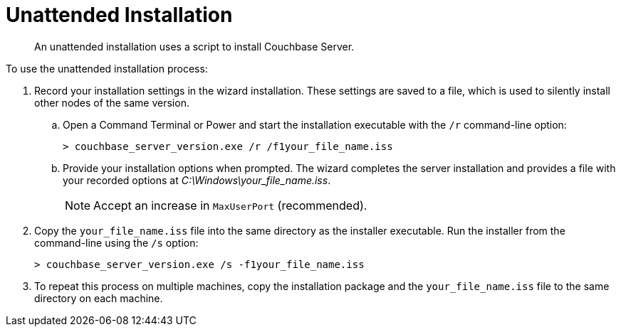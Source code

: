 = Unattended Installation

[abstract]
An unattended installation uses a script to install Couchbase Server.

To use the unattended installation process:

. Record your installation settings in the wizard installation.
These settings are saved to a file, which is used to silently install other nodes of the same version.
 .. Open a Command Terminal or Power and start the installation executable with the `/r` command-line option:
+
----
> couchbase_server_version.exe /r /f1your_file_name.iss
----

 .. Provide your installation options when prompted.
The wizard completes the server installation and provides a file with your recorded options at [.path]_C:\Windows\your_file_name.iss_.
+
NOTE: Accept an increase in `MaxUserPort` (recommended).
. Copy the `your_file_name.iss` file into the same directory as the installer executable.
Run the installer from the command-line using the `/s` option:
+
----
> couchbase_server_version.exe /s -f1your_file_name.iss
----

. To repeat this process on multiple machines, copy the installation package and the `your_file_name.iss` file to the same directory on each machine.
